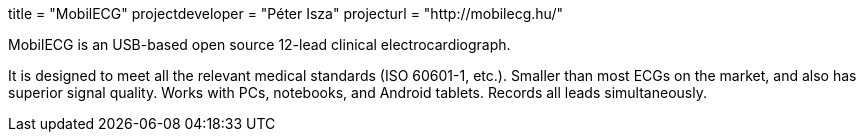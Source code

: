 +++
title = "MobilECG"
projectdeveloper = "Péter Isza"
projecturl = "http://mobilecg.hu/"
+++

MobilECG is an USB-based open source 12-lead clinical electrocardiograph.

It is designed to meet all the relevant medical standards (ISO 60601-1, etc.).
Smaller than most ECGs on the market, and also has superior signal quality.
Works with PCs, notebooks, and Android tablets. Records all leads simultaneously.
